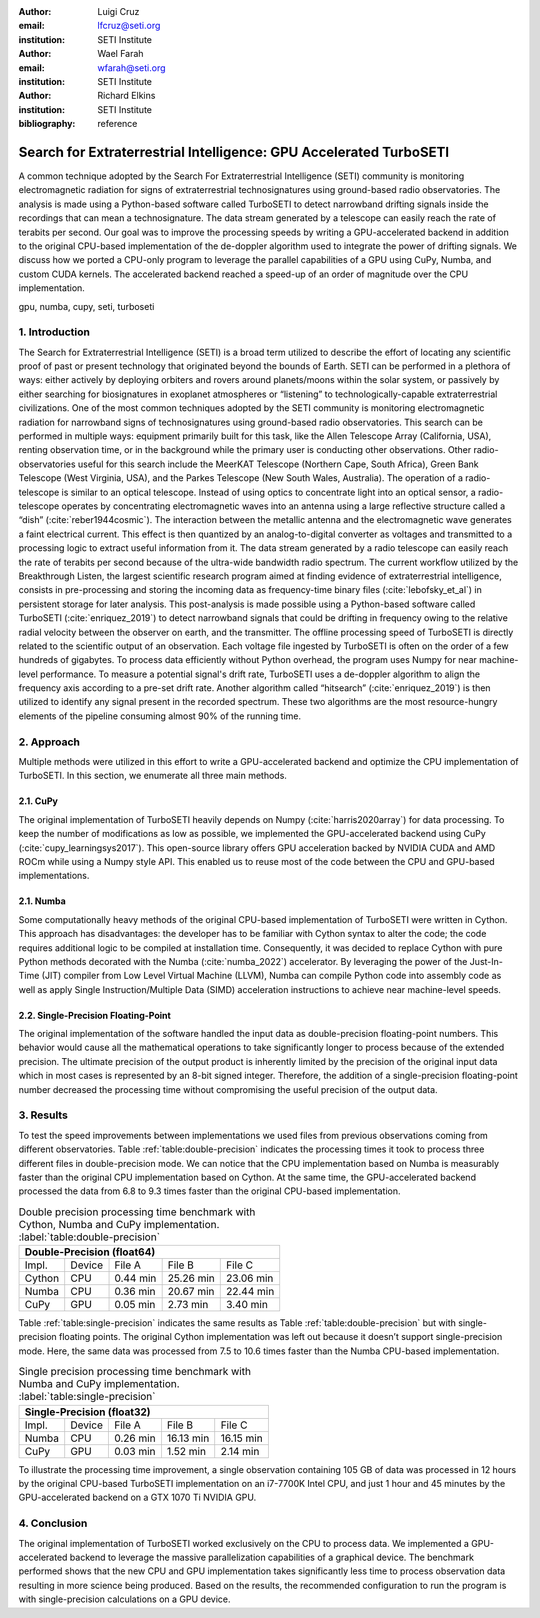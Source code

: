 :author: Luigi Cruz
:email: lfcruz@seti.org
:institution: SETI Institute

:author: Wael Farah
:email: wfarah@seti.org 
:institution: SETI Institute

:author: Richard Elkins
:institution: SETI Institute

:bibliography: reference

-------------------------------------------------------------------
Search for Extraterrestrial Intelligence: GPU Accelerated TurboSETI
-------------------------------------------------------------------

.. class:: abstract

A common technique adopted by the Search For Extraterrestrial Intelligence (SETI) community is monitoring electromagnetic radiation for signs of extraterrestrial technosignatures using ground-based radio observatories. 
The analysis is made using a Python-based software called TurboSETI to detect narrowband drifting signals inside the recordings that can mean a technosignature.
The data stream generated by a telescope can easily reach the rate of terabits per second. 
Our goal was to improve the processing speeds by writing a GPU-accelerated backend in addition to the original CPU-based implementation of the de-doppler algorithm used to integrate the power of drifting signals.
We discuss how we ported a CPU-only program to leverage the parallel capabilities of a GPU using CuPy, Numba, and custom CUDA kernels. 
The accelerated backend reached a speed-up of an order of magnitude over the CPU implementation.

.. class:: keywords

gpu, numba, cupy, seti, turboseti

1. Introduction
----------------

The Search for Extraterrestrial Intelligence (SETI) is a broad term utilized to describe the effort of locating any scientific proof of past or present technology that originated beyond the bounds of Earth. 
SETI can be performed in a plethora of ways: either actively by deploying orbiters and rovers around planets/moons within the solar system, or passively by either searching for biosignatures in exoplanet atmospheres or “listening” to technologically-capable extraterrestrial civilizations.
One of the most common techniques adopted by the SETI community is monitoring electromagnetic radiation for narrowband signs of technosignatures using ground-based radio observatories.
This search can be performed in multiple ways: equipment primarily built for this task, like the Allen Telescope Array (California, USA), renting observation time, or in the background while the primary user is conducting other observations. 
Other radio-observatories useful for this search include the MeerKAT Telescope (Northern Cape, South Africa), Green Bank Telescope (West Virginia, USA), and the Parkes Telescope (New South Wales, Australia).
The operation of a radio-telescope is similar to an optical telescope.
Instead of using optics to concentrate light into an optical sensor, a radio-telescope operates by concentrating electromagnetic waves into an antenna using a large reflective structure called a “dish” (:cite:`reber1944cosmic`).
The interaction between the metallic antenna and the electromagnetic wave generates a faint electrical current.
This effect is then quantized by an analog-to-digital converter as voltages and transmitted to a processing logic to extract useful information from it.
The data stream generated by a radio telescope can easily reach the rate of terabits per second because of the ultra-wide bandwidth radio spectrum.
The current workflow utilized by the Breakthrough Listen, the largest scientific research program aimed at finding evidence of extraterrestrial intelligence, consists in pre-processing and storing the incoming data as frequency-time binary files (:cite:`lebofsky_et_al`) in persistent storage for later analysis. 
This post-analysis is made possible using a Python-based software called TurboSETI (:cite:`enriquez_2019`) to detect narrowband signals that could be drifting in frequency owing to the relative radial velocity between the observer on earth, and the transmitter.
The offline processing speed of TurboSETI is directly related to the scientific output of an observation. Each voltage file ingested by TurboSETI is often on the order of a few hundreds of gigabytes. To process data efficiently without Python overhead, the program uses Numpy for near machine-level performance. 
To measure a potential signal's drift rate, TurboSETI uses a de-doppler algorithm to align the frequency axis according to a pre-set drift rate. Another algorithm called “hitsearch” (:cite:`enriquez_2019`) is then utilized to identify any signal present in the recorded spectrum. 
These two algorithms are the most resource-hungry elements of the pipeline consuming almost 90% of the running time.

2. Approach
-----------

Multiple methods were utilized in this effort to write a GPU-accelerated backend and optimize the CPU implementation of TurboSETI. In this section, we enumerate all three main methods.

2.1. CuPy
+++++++++

The original implementation of TurboSETI heavily depends on Numpy (:cite:`harris2020array`) for data processing. 
To keep the number of modifications as low as possible, we implemented the GPU-accelerated backend using CuPy (:cite:`cupy_learningsys2017`). 
This open-source library offers GPU acceleration backed by NVIDIA CUDA and AMD ROCm while using a Numpy style API. 
This enabled us to reuse most of the code between the CPU and GPU-based implementations.

2.1. Numba
++++++++++

Some computationally heavy methods of the original CPU-based implementation of TurboSETI were written in Cython.
This approach has disadvantages: the developer has to be familiar with Cython syntax to alter the code; the code requires additional logic to be compiled at installation time. 
Consequently, it was decided to replace Cython with pure Python methods decorated with the Numba (:cite:`numba_2022`) accelerator. 
By leveraging the power of the Just-In-Time (JIT) compiler from Low Level Virtual Machine (LLVM), Numba can compile Python code into assembly code as well as apply Single Instruction/Multiple Data (SIMD) acceleration instructions to achieve near machine-level speeds.

2.2. Single-Precision Floating-Point
++++++++++++++++++++++++++++++++++++

The original implementation of the software handled the input data as double-precision floating-point numbers. This behavior would cause all the mathematical operations to take significantly longer to process because of the extended precision. The ultimate precision of the output product is inherently limited by the precision of the original input data which in most cases is represented by an 8-bit signed integer. Therefore, the addition of a single-precision floating-point number decreased the processing time without compromising the useful precision of the output data.

3. Results
----------

To test the speed improvements between implementations we used files from previous observations coming from different observatories. 
Table :ref:`table:double-precision` indicates the processing times it took to process three different files in double-precision mode. 
We can notice that the CPU implementation based on Numba is measurably faster than the original CPU implementation based on Cython. 
At the same time, the GPU-accelerated backend processed the data from 6.8 to 9.3 times faster than the original CPU-based implementation.

.. table:: Double precision processing time benchmark with Cython, Numba and CuPy implementation.
    :label:`table:double-precision`

    +------------------------------------------------------------+
    | Double-Precision (float64)                                 |
    +=========+========+==========+==============+===============+
    | Impl.   | Device |  File A  |    File B    |    File C     |
    +---------+--------+----------+--------------+---------------+
    | Cython  | CPU    | 0.44 min | 25.26 min    | 23.06 min     |
    +---------+--------+----------+--------------+---------------+
    | Numba   | CPU    | 0.36 min | 20.67 min    | 22.44 min     |
    +---------+--------+----------+--------------+---------------+
    | CuPy    | GPU    | 0.05 min | 2.73 min     | 3.40 min      |
    +---------+--------+----------+--------------+---------------+

Table :ref:`table:single-precision` indicates the same results as Table :ref:`table:double-precision` but with single-precision floating points. 
The original Cython implementation was left out because it doesn’t support single-precision mode. 
Here, the same data was processed from 7.5 to 10.6 times faster than the Numba CPU-based implementation.

.. table:: Single precision processing time benchmark with Numba and CuPy implementation.
    :label:`table:single-precision`

    +-----------------------------------------------------------+
    | Single-Precision (float32)                                |
    +=========+========+===========+=============+==============+
    | Impl.   | Device |   File A  |   File B    |   File C     |
    +---------+--------+-----------+-------------+--------------+
    | Numba   | CPU    | 0.26 min  | 16.13 min   | 16.15 min    |
    +---------+--------+-----------+-------------+--------------+
    | CuPy    | GPU    | 0.03 min  | 1.52 min    | 2.14 min     |
    +---------+--------+-----------+-------------+--------------+

To illustrate the processing time improvement, a single observation containing 105 GB of data was processed in 12 hours by the original CPU-based TurboSETI implementation on an i7-7700K Intel CPU, and just 1 hour and 45 minutes by the GPU-accelerated backend on a GTX 1070 Ti NVIDIA GPU.

4. Conclusion
-------------

The original implementation of TurboSETI worked exclusively on the CPU to process data. 
We implemented a GPU-accelerated backend to leverage the massive parallelization capabilities of a graphical device.
The benchmark performed shows that the new CPU and GPU implementation takes significantly less time to process observation data resulting in more science being produced. Based on the results, the recommended configuration to run the program is with single-precision calculations on a GPU device.